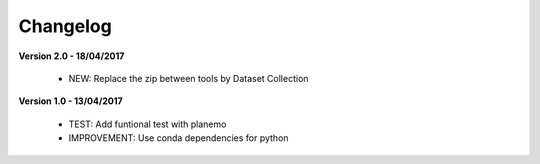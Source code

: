 Changelog
---------

**Version 2.0 - 18/04/2017**

 - NEW: Replace the zip between tools by Dataset Collection


**Version 1.0 - 13/04/2017**

 - TEST: Add funtional test with planemo

 - IMPROVEMENT: Use conda dependencies for python

